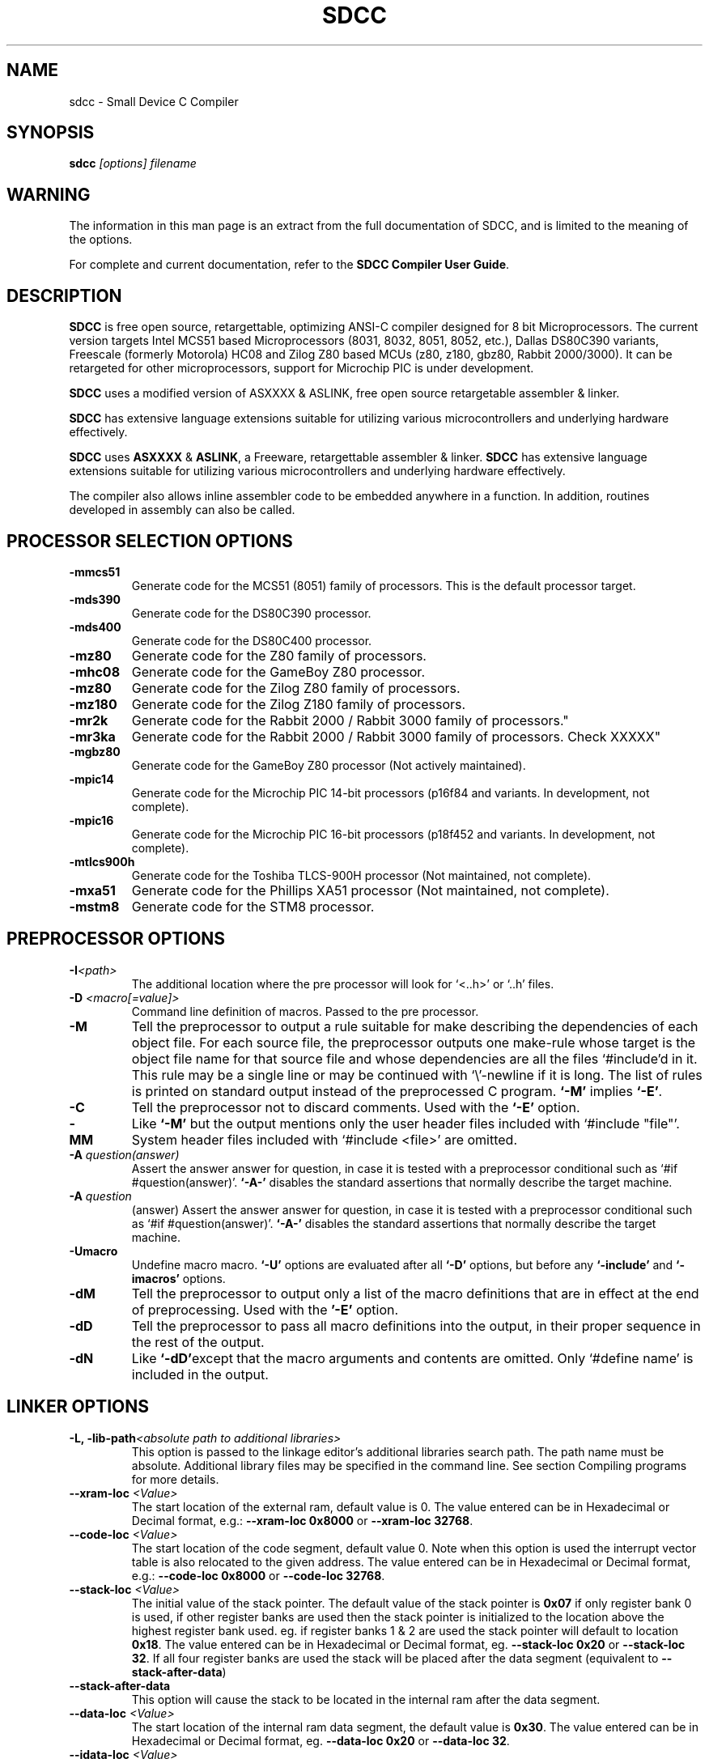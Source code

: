 .TH SDCC 1
.SH NAME
sdcc \- Small Device C Compiler
.SH SYNOPSIS
.B sdcc
.I "[options] filename"
.SH WARNING
The information in this man page is an extract from the full
documentation of SDCC, and is limited to the meaning of the 
options.
.PP
For complete and current documentation, refer to the 
.B
SDCC Compiler User Guide\c
\&.

.SH "DESCRIPTION"
.B SDCC 
is free open source, retargettable, optimizing ANSI-C compiler designed for 
8 bit Microprocessors. The current version targets Intel MCS51 based 
Microprocessors (8031, 8032, 8051, 8052, etc.), Dallas DS80C390 variants, 
Freescale (formerly Motorola) HC08 and Zilog Z80 based MCUs (z80, z180, gbz80, 
Rabbit 2000/3000). It can be retargeted for other microprocessors, support for 
Microchip PIC is under development. 

.B SDCC 
uses a modified version of ASXXXX & ASLINK, free open source retargetable 
assembler & linker. 

.B SDCC 
has extensive language extensions suitable for utilizing various 
microcontrollers and underlying hardware effectively. 
.PP
.B SDCC\c
\& uses 
.B ASXXXX\c
\& & 
.B ASLINK\c
\&, a Freeware, retargettable assembler & linker.
.B SDCC\c
\& has extensive language extensions suitable for utilizing various
microcontrollers and underlying hardware effectively.
.PP
The compiler also allows inline assembler code to be embedded anywhere in a
function. In addition, routines developed in assembly can also be called.

.SH PROCESSOR SELECTION OPTIONS
.TP
.BI "\-mmcs51"
Generate code for the MCS51 (8051) family of processors. This is the default 
processor target.
.TP
.BI "\-mds390"
Generate code for the DS80C390 processor.
.TP
.BI "\-mds400"
Generate code for the DS80C400 processor.
.TP
.BI "\-mz80"
Generate code for the Z80 family of processors.
.TP
.BI "\-mhc08"
Generate code for the GameBoy Z80 processor.
.TP
.BI "\-mz80"
Generate code for the Zilog Z80 family of processors.
.TP
.BI "\-mz180"
Generate code for the Zilog Z180 family of processors.
.TP
.BI "\-mr2k"
Generate code for the Rabbit 2000 / Rabbit 3000 family of processors."
.TP
.BI "\-mr3ka"
Generate code for the Rabbit 2000 / Rabbit 3000 family of processors. Check XXXXX"
.TP
.BI "\-mgbz80"
Generate code for the GameBoy Z80 processor (Not actively maintained).
.TP
.BI "\-mpic14"
Generate code for the Microchip PIC 14-bit processors (p16f84 and variants. In development, not complete).
.TP
.BI "\-mpic16"
Generate code for the Microchip PIC 16-bit processors (p18f452 and variants. In development, not complete).
.TP
.BI "\-mtlcs900h"
Generate code for the Toshiba TLCS-900H processor (Not maintained, not complete).
.TP
.BI "\-mxa51"
Generate code for the Phillips XA51 processor (Not maintained, not complete).
.TP
.BI "\-mstm8"
Generate code for the STM8 processor.
.SH PREPROCESSOR OPTIONS
.TP
.BI "\-I" "<path>"
The additional location where the pre processor will look for `<..h>' or 
`..h' files.
.TP
.BI "\-D " "<macro[=value]>"
Command line definition of macros. Passed to the pre processor.
.TP
.BI "\-M"
Tell the preprocessor to output a rule suitable for make describing the 
dependencies of each object file. For each source file, the preprocessor 
outputs one make-rule whose target is the object file name for that source 
file and whose dependencies are all the files `#include'd in it. This rule 
may be a single line or may be continued with `\\'\-newline if it is long. 
The list of rules is printed on standard output instead of the preprocessed 
C program. 
.B `-M'\c
\& implies 
.B `-E'\c
\&.
.TP
.BI "-C"
Tell the preprocessor not to discard comments. Used with the 
.B `-E' 
option.
.TP
.BI "\-MM"
Like 
.B `-M'\c
\& but the output mentions only the user header files included with
`#include "file"'. System header files included with `#include <file>' 
are omitted.
.TP
.BI "\-A " "question(answer)"
Assert the answer answer for question, in case it is tested with a 
preprocessor conditional such as `#if #question(answer)'. 
.B `-A-'\c
\& disables the standard assertions that normally describe the target machine.
.TP
.BI "\-A " "question"
(answer) Assert the answer answer for question, in case it is tested with a 
preprocessor conditional such as `#if #question(answer)'. 
.B `-A-'\c
\& disables the standard assertions that normally describe the target machine.
.TP
.BI "-Umacro"
Undefine macro macro. 
.B `-U'\c
\& options are evaluated after all 
.B `-D'\c
\& options, but before any 
.B `-include'\c
\& and 
.B `-imacros'\c
\& options.
.TP
.BI "\-dM"
Tell the preprocessor to output only a list of the macro definitions that 
are in effect at the end of preprocessing. Used with the 
.B '-E'\c
\& option.
.TP
.BI "\-dD"
Tell the preprocessor to pass all macro definitions into the output, in their 
proper sequence in the rest of the output.
.TP
.BI "\-dN"
Like 
.B `-dD'\c
\&except that the macro arguments and contents are omitted. Only 
`#define name' is included in the output.

.SH LINKER OPTIONS
.TP
.BI "\-L, \-lib\-path" "<absolute path to additional libraries>"
This option is passed to the linkage editor's additional libraries search 
path. The path name must be absolute. Additional library files may be 
specified in the command line. See section Compiling programs for more 
details.
.TP
.BI "\-\-xram-loc " "<Value>"
The start location of the external ram, default value is 0. The value entered 
can be in Hexadecimal or Decimal format, e.g.: 
.B --xram-loc 0x8000\c
\& or
.B --xram-loc 32768\c
\&.
.TP
.BI "\-\-code-loc " "<Value>"
The start location of the code segment, default value 0. Note when this 
option is used the interrupt vector table is also relocated to the given 
address. The value entered can be in Hexadecimal or Decimal format, e.g.: 
.B --code-loc 0x8000\c
\& or
.B --code-loc 32768\c
\&.
.TP
.BI "\-\-stack-loc " "<Value>" 
The initial value of the stack pointer. The default value of the stack pointer 
is 
.B 0x07\c
\& if only register bank 0 is used, if other register banks are used then the 
stack pointer is initialized to the location above the highest register bank 
used. eg. if register banks 1 & 2 are used the stack pointer will default to 
location 
.B 0x18\c
\&. The value entered can be in Hexadecimal or Decimal format, eg. 
.B --stack-loc 0x20 
or 
.B --stack-loc 32\c
\&. If all four register banks are used the stack will be placed after the data 
segment (equivalent to 
.B --stack-after-data\c
\&)
.TP
.BI "\-\-stack-after-data" 
This option will cause the stack to be located in the internal ram after the 
data segment.
.TP
.BI "\-\-data-loc " "<Value>"
The start location of the internal ram data segment, the default value is 
.B 0x30\c
\&. The value entered can be in Hexadecimal or Decimal format, eg. 
.B --data-loc 0x20\c
\& or 
.B --data-loc 32\c
\&.
.TP
.BI "--idata-loc " "<Value>"
The start location of the indirectly addressable internal ram, default value is
.B 0x80\c
\&. The value entered can be in Hexadecimal or Decimal format, eg. 
.B --idata-loc 0x88\c
\& or
.B --idata-loc 136\c
\&.
.TP
.BI "\-\-out\-fmt\-ihx"
The linker output (final object code) is in Intel Hex format. (This is the 
default option).
.TP
.BI "\-\-out\-fmt\-s19"
The linker output (final object code) is in Motorola S19 format.

.SH MCS51 OPTIONS
.TP
.BI "\-\-model\-large"
Generate code for Large model programs see section Memory Models for more 
details. If this option is used all source files in the project should be 
compiled with this option. In addition the standard library routines are 
compiled with small model, they will need to be recompiled.
.TP
.BI "\-\-model\-small"
Generate code for Small Model programs see section Memory Models for more 
details. This is the default model.

.SH DS390 / DS400 OPTIONS
.TP
.BI "\-\-model\-flat24"
Generate 24-bit flat mode code. This is the one and only that the ds390 code 
generator supports right now and is default when using 
.B -mds390\c
\&.
.TP
.BI "\-\-protect\-sp\-update"
Disable interrupts during ESP:SP updates.
.TP
.BI "\_-\-stack\-10bit"
Generate code for the 10 bit stack mode of the Dallas DS80C390 part. This is 
the one and only that the ds390 code generator supports right now and is 
default when using 
.B -mds390\c
\&. In this mode, the stack is located in the lower 1K of the internal RAM, 
which is mapped to 
.B 0x400000
\&. Note that the support is incomplete, since it still uses a single byte as 
the stack pointer. This means that only the lower 256 bytes of the potential 
1K stack space will actually be used. However, this does allow you to reclaim 
the precious 256 bytes of low RAM for use for the DATA and IDATA segments. The 
compiler will not generate any code to put the processor into 10 bit stack 
mode. It is important to ensure that the processor is in this mode before 
calling any re-entrant functions compiled with this option. In principle, this 
should work with the 
.B --stack-auto option\c
\&, but that has not been tested. It is incompatible with the 
.B --xstack\c
\& option. It also only makes sense if the processor is in 24 bit contiguous 
addressing mode (see the 
.B --model-flat24\c
\& option).
.SH Z80 Options
.TP
.BI "\-\-callee\-saves\-bc"
Force a called function to always save BC.
.TP
.BI "\-\-no\-std\-crt0"
When linking, skip the standard crt0.o object file. You must provide your own crt0.o for your system when linking.

.SH OPTIMIZATIONS OPTIONS
.TP
.BI "\-\-nogcse"
Will not do global subexpression elimination, this option may be used when the 
compiler creates undesirably large stack/data spaces to store compiler 
temporaries. A warning message will be generated when this happens and the 
compiler will indicate the number of extra bytes it allocated. It recommended 
that this option NOT be used, 
.B #pragma NOGCSE\c
\& can be used to turn off global subexpression elimination for a given 
function only.
.TP
.BI "\-\-noinvariant"
Will not do loop invariant optimizations, this may be turned off for reasons 
explained for the previous option. For more details of loop optimizations 
performed see section Loop Invariants.It recommended that this option NOT be 
used, 
.B #pragma NOINVARIANT\c
\& can be used to turn off invariant optimizations for a given function only.
.TP
.BI "\-\-noinduction"
Will not do loop induction optimizations, see section strength reduction for 
more details. It is recommended that this option is NOT used, 
.B #pragma NOINDUCTION\c
\& can be used to turn off induction optimizations for a given function only.
.TP
.BI "\-\-nojtbound"
Will not generate boundary condition check when switch statements are 
implemented using jump-tables. It is recommended that this option is NOT used, 
.B #pragma NOJTBOUND\c
\& can be used to turn off boundary checking for jump tables for a given 
function only.
.TP
.BI "\-\-noloopreverse"
Will not do loop reversal optimization.

.SH OTHER OPTIONS
.TP
.BI "\-c, \-\-compile\-only"
will compile and assemble the source, but will not call the linkage editor.
.TP
.BI "\-E"
Run only the C preprocessor. Preprocess all the C source files specified and 
output the results to standard output.
.TP
.BI "\-\-stack-auto"
All functions in the source file will be compiled as reentrant, i.e. the 
parameters and local variables will be allocated on the stack. If this option 
is used all source files in the project should be compiled with this option.
.TP
.BI "\-\-xstack"
Uses a pseudo stack in the first 256 bytes in the external ram for allocating 
variables and passing parameters.
.TP
.BI "\-\-callee-saves " "function1[,function2][,function3]...."
The compiler by default uses a caller saves convention for register saving 
across function calls, however this can cause unnecessary register pushing & 
popping when calling small functions from larger functions. This option can be 
used to switch the register saving convention for the function names specified.
The compiler will not save registers when calling these functions, no extra 
code will be generated at the entry & exit for these functions to save & 
restore the registers used by these functions, this can 
.I SUBSTANTIALLY\c
\& reduce code & improve run time performance of the generated code. In the 
future the compiler (with interprocedural analysis) will be able to determine 
the appropriate scheme to use for each function call. 
.I DO NOT\c
\& use this option for built-in functions such as 
.B _muluint\c
\&..., if this option is used for a library function the appropriate library 
function needs to be recompiled with the same option. If the project consists 
of multiple source files then all the source file should be compiled with the 
same 
.B --callee-saves\c
\& option string. 
.TP
.BI "\-\-debug"
When this option is used the compiler will generate debug information, that can
be used with the 
.B SDCDB\c
\&. The debug information is collected in a file with .cdb extension.  
.TP
.BI "\-\-regextend" 
This option is obsolete and isn't supported anymore.
.TP
.BI "\-\-noregparms"
This option is obsolete and isn't supported anymore.
.TP
.BI "\-\-peep-file" "<filename>
This option can be used to use additional rules to be used by the peep hole 
optimizer. 
.TP
.BI "\-S"
Stop after the stage of compilation proper; do not assemble. The output is an 
assembler code file for the input file specified.
.TP
.BI "\-Wa_" "asmOption[,asmOption]...]"
Pass the asmOption to the assembler.
.TP
.BI "\-Wl_" "linkOption[,linkOption]...]"
Pass the linkOption to the linker.
.TP
.BI "\-\-int-long-reent" 
Integer (16 bit) and long (32 bit) libraries have been compiled as reentrant. 
Note by default these libraries are compiled as non-reentrant. 
.TP
.BI "\-\-cyclomatic"
This option will cause the compiler to generate an information message for each
function in the source file. The message contains some important information 
about the function. The number of edges and nodes the compiler detected in the 
control flow graph of the function, and most importantly the cyclomatic complexity.
.TP
.BI "\-\-float\-reent" 
Floating point library is compiled as reentrant.
.TP
.BI "\-\-nooverlay" 
The compiler will not overlay parameters and local variables of any function, 
see section Parameters and local variables for more details.
.TP
.BI "\-\-main\-return"
This option can be used when the code generated is called by a monitor program.
The compiler will generate a 'ret' upon return from the 'main' function. The 
default option is to lock up i.e. generate a 'ljmp '.
.TP
.BI "\-\-no\-peep" 
Disable peep-hole optimization.
.TP
.BI "\-\-peep\-asm" 
Pass the inline assembler code through the peep hole optimizer. This can cause 
unexpected changes to inline assembler code, please go through the peephole 
optimizer rules defined in the source file tree '<target>/peeph.def' before 
using this option.
.TP
.BI "\-\-iram\-size " "<Value>"
Causes the linker to check if the internal ram usage is within limits of the 
given value.
.TP
.BI "\-\-nostdincl"
This will prevent the compiler from passing on the default include path to the 
preprocessor.
.TP
.BI "\-\-nostdlib"
This will prevent the compiler from passing on the default library path to the 
linker.
.TP
.BI "\-\-verbose"
Shows the various actions the compiler is performing.
.TP
.BI "\-V"
Shows the actual commands the compiler is executing.

.SH INTERMEDIATE DUMP OPTIONS
The following options are provided for the purpose of retargetting and 
debugging the compiler. These provided a means to dump the intermediate code 
(iCode) generated by the compiler in human readable form at various stages of 
the compilation process.
.TP
.BI "\-\-dumpraw"
This option will cause the compiler to dump the intermediate code into a file 
of named <source filename>. 
.B dumpraw\c
\& just after the intermediate code has been generated for a function, i.e. 
before any optimizations are done. The basic blocks at this stage ordered in 
the depth first number, so they may not be in sequence of execution.
.TP
.BI "\-\-dumpgcse"
Will create a dump of iCode's, after global subexpression elimination, into a 
file named <source filename>.dumpgcse.
.TP
.BI "\-\-dumpdeadcode"
Will create a dump of iCode's, after deadcode elimination, into a file named 
<source filename>.dumpdeadcode.
.TP
.BI "\-\-dumploop"
Will create a dump of iCode's, after loop optimizations, into a file named 
<source filename>.dumploop.
.TP
.BI "\-\-dumprange"
Will create a dump of iCode's, after live range analysis, into a file named 
<source filename>.dumprange.
.TP
.BI "\-\-dumlrange"
Will dump the life ranges for all symbols.
.TP
.BI "\-\-dumpregassign"
Will create a dump of iCode's, after register assignment, into a file named 
<source filename>.dumprassgn.
.TP
.BI "\-\-dumplrange"
Will create a dump of the live ranges of iTemp's
.TP
.BI "\-\-dumpall"
Will cause all the above mentioned dumps to be created.

.SH COPYING
The entire source code for the compiler is distributed under GNU General Public
License.

.SH SEE ALSO
sdcpp(1), asxxxx(1), aslink(1).

.SH AUTHOR
This manual page was written by Aurelien Jarno <aurel32@debian.org>,
for the Debian GNU/Linux system (but may be used by others).

